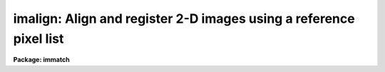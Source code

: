 .. _imalign:

imalign: Align and register 2-D images using a reference pixel list
===================================================================

**Package: immatch**

.. raw:: html

  </tr></table><p>
  <h3>Name</h3>
  <!-- BeginSection: 'NAME' -->
  <p>
  imalign -- register a list of images by computing relative object shifts
  </p>
  <!-- EndSection:   'NAME' -->
  <h3>Usage</h3>
  <!-- BeginSection: 'USAGE' -->
  <p>
  imalign input reference coords output
  </p>
  <!-- EndSection:   'USAGE' -->
  <h3>Parameters</h3>
  <!-- BeginSection: 'PARAMETERS' -->
  <dl>
  <dt><b>input</b></dt>
  <!-- Sec='PARAMETERS' Level=0 Label='input' Line='input' -->
  <dd>The input images to be shifted and trimmed.  The input image list should
  contain the reference image so that its borders are
  used in the computation of the overlap region.
  </dd>
  </dl>
  <dl>
  <dt><b>reference</b></dt>
  <!-- Sec='PARAMETERS' Level=0 Label='reference' Line='reference' -->
  <dd>The reference image to which the input images will be aligned. 
  </dd>
  </dl>
  <dl>
  <dt><b>coords</b></dt>
  <!-- Sec='PARAMETERS' Level=0 Label='coords' Line='coords' -->
  <dd>A text file containing the reference image coordinates of the registration
  objects to be centered in each image, one object per line with the x and y
  coordinates in columns one and two respectively.
  </dd>
  </dl>
  <dl>
  <dt><b>output</b></dt>
  <!-- Sec='PARAMETERS' Level=0 Label='output' Line='output' -->
  <dd>The output images. 
  </dd>
  </dl>
  <dl>
  <dt><b>shifts = <tt>""</tt></b></dt>
  <!-- Sec='PARAMETERS' Level=0 Label='shifts' Line='shifts = ""' -->
  <dd>A text file containing the initial estimate for each image of the
  shift in each axis relative to the reference image.  These
  estimates are used to modify the coordinates of the registration
  objects prior to centering.  The format of the file is one image per
  line with the x and y shifts in columns one and two respectively.
  The sense of the shifts is such that: <i>Xshift=Xref-Xin</i> and
  <b>Yshift=Yref-Yin</b>.  If <i>shifts</i> is null, a coarse centering
  pass will be made to attempt to determine the initial shifts.
  </dd>
  </dl>
  <dl>
  <dt><b>boxsize = 7</b></dt>
  <!-- Sec='PARAMETERS' Level=0 Label='boxsize' Line='boxsize = 7' -->
  <dd>The size in pixels of the box to use for the final centering, during
  which all the sources in <i>coords</i> are recentered in each image
  using the initial estimate of the relative shift for each image.
  Care should be taken to choose an appropriate value for this parameter,
  since it is highly data dependent.
  </dd>
  </dl>
  <dl>
  <dt><b>bigbox = 11</b></dt>
  <!-- Sec='PARAMETERS' Level=0 Label='bigbox' Line='bigbox = 11' -->
  <dd>The size in pixels of the box to use for coarse centering.  The coarse
  pass through the centering algorithm is made with the box centered at
  the nominal position of the first source in the coordinate list.
  Coarse centering is performed only if the shifts file is undefined.
  Care should be taken to choose an appropriate value for this parameter,
  since it is highly data dependent.  Large values should be suspect until
  the final results are checked to see that the centering did not converge
  on the wrong coordinates, although the usual result for an inappropriate
  <i>bigbox</i> size is that the algorithm fails to converge and the task
  aborts.
  </dd>
  </dl>
  <dl>
  <dt><b>negative = no</b></dt>
  <!-- Sec='PARAMETERS' Level=0 Label='negative' Line='negative = no' -->
  <dd>Are the features negative ?
  </dd>
  </dl>
  <dl>
  <dt><b>background = INDEF</b></dt>
  <!-- Sec='PARAMETERS' Level=0 Label='background' Line='background = INDEF' -->
  <dd>The absolute reference level for the marginal centroid calculation.
  If background is INDEF, this is set to the mean value (between the
  thresholds) of the individual sources.
  </dd>
  </dl>
  <dl>
  <dt><b>lower = INDEF</b></dt>
  <!-- Sec='PARAMETERS' Level=0 Label='lower' Line='lower = INDEF' -->
  <dd>The lower threshold for the data.  Individual pixels less than this
  value will be given zero weight in the centroids.
  </dd>
  </dl>
  <dl>
  <dt><b>upper = INDEF</b></dt>
  <!-- Sec='PARAMETERS' Level=0 Label='upper' Line='upper = INDEF' -->
  <dd>The upper threshold for the data.  Individual pixels greater than this
  value will be given zero weight in the centroids.
  </dd>
  </dl>
  <dl>
  <dt><b>niterate = 3</b></dt>
  <!-- Sec='PARAMETERS' Level=0 Label='niterate' Line='niterate = 3' -->
  <dd>The maximum number of centering iterations to perform.  The centering
  will halt when this limit is reached or when the desired Itolerance
  is achieved.
  </dd>
  </dl>
  <dl>
  <dt><b>tolerance = 0</b></dt>
  <!-- Sec='PARAMETERS' Level=0 Label='tolerance' Line='tolerance = 0' -->
  <dd>The tolerance for convergence of the centering algorithm.  This is the
  integral shift of the centering box from one iteration to the next.
  </dd>
  </dl>
  <dl>
  <dt><b>maxshift = INDEFR</b></dt>
  <!-- Sec='PARAMETERS' Level=0 Label='maxshift' Line='maxshift = INDEFR' -->
  <dd>The maximum permitted difference between the predicted shift and the
  the computed shift for each object. Objects with shifts greater than
  maxshift are ignored. If maxshift is undefined no shift checking is done.
  </dd>
  </dl>
  <dl>
  <dt><b>shiftimages = yes</b></dt>
  <!-- Sec='PARAMETERS' Level=0 Label='shiftimages' Line='shiftimages = yes' -->
  <dd>If shiftimages is yes, the IMSHIFT task will be used to align the
  images.  If shiftimages is no, the images will not be aligned, but
  the coordinates will still be centered.
  </dd>
  </dl>
  <dl>
  <dt><b>interp_type = <tt>"spline3"</tt></b></dt>
  <!-- Sec='PARAMETERS' Level=0 Label='interp_type' Line='interp_type = "spline3"' -->
  <dd>The interpolation function used by the IMSHIFT task.
  </dd>
  </dl>
  <dl>
  <dt><b>boundary_type = <tt>"constant"</tt></b></dt>
  <!-- Sec='PARAMETERS' Level=0 Label='boundary_type' Line='boundary_type = "constant"' -->
  <dd>The boundary extension type used by the IMSHIFT task.
  </dd>
  </dl>
  <dl>
  <dt><b>constant = 0.</b></dt>
  <!-- Sec='PARAMETERS' Level=0 Label='constant' Line='constant = 0.' -->
  <dd>The constant used by the IMSHIFT task if <i>boundary_type</i> is <tt>"constant"</tt>. 
  </dd>
  </dl>
  <dl>
  <dt><b>trimimages = yes</b></dt>
  <!-- Sec='PARAMETERS' Level=0 Label='trimimages' Line='trimimages = yes' -->
  <dd>If trimimages is yes, the output images will be trimmed to
  include only the region over which they all overlap.  The
  trim section that is actually used may differ slightly from that
  reported by IMCENTROID, due to a correction applied to compensate for
  the boundary extension <tt>"contamination"</tt> near the edges of the images.
  </dd>
  </dl>
  <dl>
  <dt><b>verbose = yes</b></dt>
  <!-- Sec='PARAMETERS' Level=0 Label='verbose' Line='verbose = yes' -->
  <dd>Print the centers, shifts, and trim section?
  </dd>
  </dl>
  <!-- EndSection:   'PARAMETERS' -->
  <h3>Description</h3>
  <!-- BeginSection: 'DESCRIPTION' -->
  <p>
  IMALIGN measures the X and Y axis shifts between a list of input images
  <i>input</i> and a reference image <i>reference</i>, registers the
  input images to the reference image using the computed shifts,
  and trims the input images to a common overlap region.
  The task is meant to address the class of two dimensional image
  registration problems in which the images have the same pixel scale,
  are shifted relative to each other by simple x and y translations, and contain
  enough high signal / noise, pointlike sources in common to compute good
  average positions.  The basic operation of the task is to find centers
  for the list of registration objects or features in the coordinate
  frame of each image and then to subtract the corresponding centers
  found in the reference image.  The shifts of the registration objects
  are averaged for each image.
  </p>
  <p>
  IMALIGN is a simple script front end for IMCENTROID, which computes the
  shifts, IMSHIFT, which shifts the images, and
  IMCOPY, which performs the trimming.
  </p>
  <p>
  A list of the X and Y coordinates of the registration objects should be
  provided via the <i>coords</i> parameter.  The registration objects do not
  all have to be common to each frame; only that subset of the
  objects that is contained within the bounds of a given image will be
  centered.  Only the objects that are common to both the given image and
  the reference will be used to calculate the shifts.  The coordinates
  must be measured in the frame of the reference image.  If coarse
  centering is to be done, which is to say, if no <i>shifts</i> file is
  provided, then the first registration source should be separated from
  other sources by at least the maximum expected relative shift.
  </p>
  <p>
  An initial estimate of the shifts between each of the input images and
  the reference image is required for the centering algorithm (a marginal
  centroid) to work.  This estimate can be explicitly supplied in the file
  <i>shifts</i> (<i>Xshift=Xref-Xin</i> and <i>Yshift=Yref-Yin</i>) or can
  be generated from the images by measuring the relative shift of the
  first source listed in the coords file for each image.  This coarse
  centering pass requires that the first source be detached from other
  sources and from the border of each image, by a distance that is at
  least the maximum shift between the reference and input image.  This
  source should be pointlike and have a high signal to noise ratio.  The
  value of the <i>bigbox</i> parameter should be chosen to include the
  location of the source in each of the images to be aligned while
  excluding other sources.  Large values of <i>bigbox</i> should be held
  suspect until the final convergence of the centering algorithm is
  verified, although given a small value for the <i>tolerance</i>, the
  quality of the final centers is independent of the estimate for the
  initial shifts.  Better convergence may also be obtained by increasing
  the <i>niterate</i> parameter, although the default value of three
  should work for most cases.  <i>Niterate</i> should be kept small to
  avoid runaway.
  </p>
  <p>
  The <i>boxsize</i> parameter controls the size of the centering box for
  the fine centering passes and should be chosen so as to exclude sky
  background and other sources while including the wings of the point
  spread function.  The sense of the shifts that are calculated is
  consistent with the file supplied to the <i>shifts</i> parameter and
  with that used with the IMSHIFT task.
  </p>
  <p>
  If <i>shiftimages</i> is yes the images will actually be shifted using
  the IMSHIFT task.  Note that if <i>interp_type</i> is <tt>"nearest"</tt> the
  effect on the images is the same as if the shifts were rounded to
  integral values.  In this case, the pixels will be shifted without
  interpolation.  This can be used for data in which it is more important
  to preserve the pixel values than it is to achieve perfect
  registration.
  </p>
  <p>
  If <i>trimimages</i> is yes, the output images will be trimmed to
  include only the region over which they all overlap.  The trim section
  that is actually used may differ slightly from that reported by
  IMCENTROID.  A one or two pixel correction may be applied to each edge
  to compensate for the boundary extension <tt>"contamination"</tt> due to
  multi-pixel (e.g., <i>interp_type</i> = poly5) interpolation near the
  edges of the images.
  </p>
  <p>
  IMALIGN may be used with a set of <i>images</i> which vary in size.
  This can result in vignetting of the calculated overlap region because
  of the nature of the IMSHIFT task to preserve the size of an input
  image.  To visualize this, imagine a large reference image and a single
  small image to be aligned to it, both containing the same registration
  object which is at the center of each image.  IMALIGN will cause the
  small image to be shifted such that the object is positioned at the same
  pixel location as in the reference.  In performing the shift, a large
  fraction of the area of the small image may be shifted outside of its
  own borders, whereas the physical overlap of the large and small images
  includes ALL of the pixels of the small image.  In the case of such
  vignetting, IMALIGN will print a warning message and refuse to proceed
  with the trimming although the vignetting will occur whether or not the
  images are trimmed.  Note that the vignetting will not occur if the
  small image is used as the <i>reference</i>.
  </p>
  <p>
  The vignetting message may also be printed if the <i>images</i> are all
  the same size but the <i>reference</i> is not included in the list.
  This will occur if the sense of the measured shifts in a coordinate are
  all positive or all negative since in this case the border of the
  <i>reference</i> would have provided one of the limits to the trim
  section.  The reality of this vignetting depends on your point of view.
  </p>
  <p>
  Trimming will also not be performed if the entire overlap region vanishes.
  </p>
  <p>
  Note that many of these difficulties are due to the intrinsically fuzzy
  nature of the process of image registration.  This all leads to a few
  <tt>"rules of thumb"</tt>:
  </p>
  <pre>
      o	Include the reference image in the input image list
  
      o	Use the smallest image as the reference image
  
      o	Choose the reference image such that the input images are
  	scattered to either side in the shifts in each axis
  
      o	Align images that are the same size, OR
  
      o	Pad dissimilar sized images with blanks to
  	the largest size and disable trimming
  </pre>
  <!-- EndSection:   'DESCRIPTION' -->
  <h3>Centering algorithm</h3>
  <!-- BeginSection: 'CENTERING ALGORITHM' -->
  <p>
  The algorithm is a <tt>"marginal"</tt> centroid in which the fit for each axis
  is performed separately upon a vector created by collapsing the
  centering box perpendicular to that axis.  The centroid is calculated
  with respect to the level specified by <i>background</i>.  If
  <i>background</i> is INDEF, the reference level for each source in each
  image is the local mean for those pixels that lie between the
  <i>lower</i> and <i>upper</i> thresholds.  The thresholds are set to the
  local data minimum or maximum if <i>lower</i> or <i>upper</i>,
  respectively, are INDEF.  If <i>negative</i> is yes, than the marginal
  vector will be inverted before being passed to the centroid algorithm.
  </p>
  <p>
  The maximum number of centering iterations and the tolerance for
  convergence are controlled by <i>niterate</i> and <i>tolerance</i>.  Note
  that the tolerance is an integer value that represents the maximum
  movement of the centering box between two successive iterations.  The
  default value of 0 requires that the centroid lie within the center
  pixel of the centering box which is <i>boxsize</i> in extent (note that
  <i>boxsize</i> must be an odd number).  This should normally be the case
  for bright, circularly symmetric point sources in images with a flat
  sky background.  If the registration sources are not circular symmetric
  try increasing the tolerance gingerly.  A sky level that varies across
  the image should be removed before processing.  The centering and
  calculation of the shifts may be performed with <i>shiftimages</i> = no
  (or directly with IMCENTROID) and the calculated shifts applied to the
  images directly with IMSHIFT.
  </p>
  <!-- EndSection:   'CENTERING ALGORITHM' -->
  <h3>Examples</h3>
  <!-- BeginSection: 'EXAMPLES' -->
  <p>
  1. Align three images to the first using the list of registration star
  coordinates in the file <tt>"x1.coords"</tt>.
  </p>
  <pre>
      cl&gt; imalign x1,x2,x3 x1 x1.coords x1.out,x2.out,x3.out
  </pre>
  <p>
  2. Align a list of images contained in the file <tt>"imlist"</tt>, overwriting the
  original images with the shifted and trimmed images:
  </p>
  <pre>
      cl&gt; imalign @imlist x1 x1.coords @imlist
  </pre>
  <p>
  3. Align the images leaving the output images the same size as the input
  images:
  </p>
  <pre>
      cl&gt; imalign @imlist x1 x1.coords @outlist trimimages-
  </pre>
  <p>
  4. Perform the centering but not the shifts:
  </p>
  <pre>
      cl&gt; imalign @imlist x1 x1.coords shiftimages-
  </pre>
  <p>
  5. Perform the centering, but don't calculate the shifts at all,
  and don't shift the image.
  </p>
  <pre>
      pr&gt; imalign @imlist "" x1.coords shiftimages-
  </pre>
  <!-- EndSection:   'EXAMPLES' -->
  <h3>Bugs</h3>
  <!-- BeginSection: 'BUGS' -->
  <p>
  The images being shifted must be in the current directory.
  </p>
  <p>
  The coarse centering portion of the algorithm can be fooled if the
  first source on the list is not well separated from other sources, or
  if the first source has a low signal to noise ratio, or if there is a
  complicated shape to the background.
  </p>
  <p>
  The task can produce output images that do not contain the entire
  overlap region.  This can only occur if the images are of varying sizes.
  This behavior is caused by the action of the IMSHIFT task to preserve the
  size of an input image, thus implicitly <tt>"trimming"</tt> the image.  A work
  around is to use IMCOPY to place the images into subsections of blank
  images that are the size (in each dimension) of the largest image(s)
  and use IMALIGN with <i>trimimages</i> set to no.  The borders of the output
  images can be trimmed manually.  This is discussed above in more detail.
  </p>
  <p>
  If <i>images</i> does not contain the <i>reference</i> and <i>trimimages</i>
  is set to yes then the set of shifted and trimmed images may no longer
  be aligned to the reference.  This occurs because any place holder
  pixels at the bottom and left edges of the images will be trimmed off.
  This is also discussed above.
  </p>
  <!-- EndSection:   'BUGS' -->
  <h3>See also</h3>
  <!-- BeginSection: 'SEE ALSO' -->
  <p>
  imcentroid, center, imshift, geomap, geotran
  </p>
  
  <!-- EndSection:    'SEE ALSO' -->
  
  <!-- Contents: 'NAME' 'USAGE' 'PARAMETERS' 'DESCRIPTION' 'CENTERING ALGORITHM' 'EXAMPLES' 'BUGS' 'SEE ALSO'  -->
  
